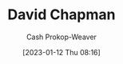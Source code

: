 :PROPERTIES:
:ID:       13a2657b-425e-4a42-bd65-8b5c31a847af
:LAST_MODIFIED: [2023-09-05 Tue 20:19]
:END:
#+title: David Chapman
#+hugo_custom_front_matter: :slug "13a2657b-425e-4a42-bd65-8b5c31a847af"
#+author: Cash Prokop-Weaver
#+date: [2023-01-12 Thu 08:16]
#+filetags: :hastodo:person:
* TODO [#4] Flashcards :noexport:
